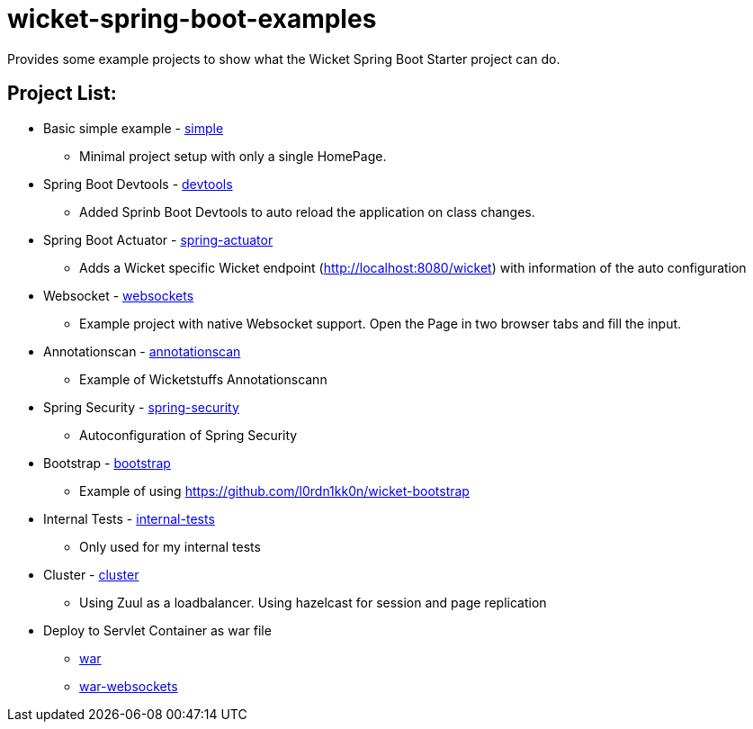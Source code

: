# wicket-spring-boot-examples

Provides some example projects to show what the Wicket Spring Boot Starter project can do.

## Project List:

* Basic simple example - link:/simple[simple]
** Minimal project setup with only a single HomePage.
* Spring Boot Devtools - link:/devtools[devtools]
** Added Sprinb Boot Devtools to auto reload the application on class changes.
* Spring Boot Actuator - link:/spring-actuator[spring-actuator]
** Adds a Wicket specific Wicket endpoint (http://localhost:8080/wicket) with information of the auto configuration
* Websocket - link:/websockets[websockets]
** Example project with native Websocket support. Open the Page in two browser tabs and fill the input.
* Annotationscan - link:/annotationscan[annotationscan]
** Example of Wicketstuffs Annotationscann
* Spring Security - link:/spring-security[spring-security]
** Autoconfiguration of Spring Security
* Bootstrap - link:/bootstrap[bootstrap]
** Example of using https://github.com/l0rdn1kk0n/wicket-bootstrap
* Internal Tests - link:/internal-tests[internal-tests]
** Only used for my internal tests
* Cluster - link:/cluster[cluster]
** Using Zuul as a loadbalancer. Using hazelcast for session and page replication
* Deploy to Servlet Container as war file
 ** link:/simple-war[war]
 ** link:/simple-war-webscocket[war-websockets]